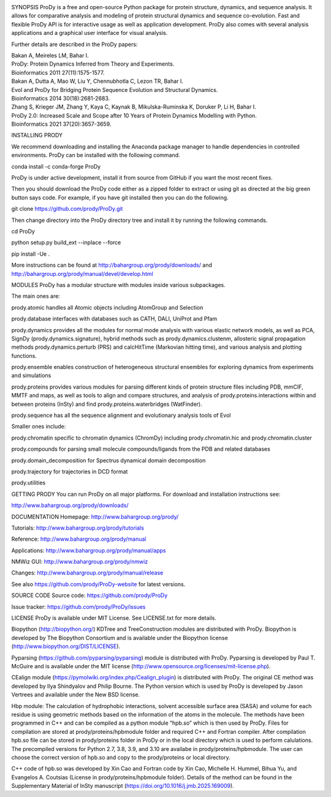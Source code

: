 .. image:: https://img.shields.io/github/actions/workflow/status/prody/prody/main.yml
   :target: https://github.com/prody/ProDy/actions/workflows/main.yml

.. image:: https://anaconda.org/conda-forge/prody/badges/version.svg
   :target: https://anaconda.org/conda-forge/prody

.. image:: https://img.shields.io/pypi/v/ProDy.svg
   :target: https://pypi.org/project/ProDy/

SYNOPSIS
ProDy is a free and open-source Python package for protein structure, dynamics,
and sequence analysis.  It allows for comparative analysis and modeling of
protein structural dynamics and sequence co-evolution.  Fast and flexible ProDy
API is for interactive usage as well as application development.  ProDy also
comes with several analysis applications and a graphical user interface for
visual analysis.

Further details are described in the ProDy papers:

| Bakan A, Meireles LM, Bahar I.
| ProDy: Protein Dynamics Inferred from Theory and Experiments.
| Bioinformatics 2011 27(11):1575-1577.

| Bakan A, Dutta A, Mao W, Liu Y, Chennubhotla C, Lezon TR, Bahar I.
| Evol and ProDy for Bridging Protein Sequence Evolution and Structural Dynamics.
| Bioinformatics 2014 30(18):2681-2683.

| Zhang S, Krieger JM, Zhang Y, Kaya C, Kaynak B, Mikulska-Ruminska K, Doruker P, Li H, Bahar I.
| ProDy 2.0: Increased Scale and Scope after 10 Years of Protein Dynamics Modelling with Python.
| Bioinformatics 2021 37(20):3657-3659.

INSTALLING PRODY

We recommend downloading and installing the Anaconda package manager to handle dependencies in controlled environments. ProDy can be installed with the following command.

conda install -c conda-forge ProDy

ProDy is under active development, install it from source from GitHub if you want the most recent fixes.

Then you should download the ProDy code either as a zipped folder to extract or using git as directed at the big green button says code. For example, if you have git installed then you can do the following.

git clone https://github.com/prody/ProDy.git

Then change directory into the ProDy directory tree and install it by running the following commands.

cd ProDy

python setup.py build_ext --inplace --force

pip install -Ue .

More instructions can be found at http://bahargroup.org/prody/downloads/ and http://bahargroup.org/prody/manual/devel/develop.html

MODULES
ProDy has a modular structure with modules inside various subpackages.

The main ones are:

prody.atomic handles all Atomic objects including AtomGroup and Selection

prody.database interfaces with databases such as CATH, DALI, UniProt and Pfam

prody.dynamics provides all the modules for normal mode analysis with various elastic network models,
as well as PCA, SignDy (prody.dynamics.signature), hybrid methods such as prody.dynamics.clustenm,
allosteric signal propagation methods prody.dynamics.perturb (PRS) and calcHitTime (Markovian hitting time),
and various analysis and plotting functions.

prody.ensemble enables construction of heterogeneous structural ensembles for exploring dynamics from experiments and simulations

prody.proteins provides various modules for parsing different kinds of protein structure files including PDB, mmCIF, MMTF and maps,
as well as tools to align and compare structures, and analysis of prody.proteins.interactions within and between proteins (InSty) and
find prody.proteins.waterbridges (WatFinder).

prody.sequence has all the sequence alignment and evolutionary analysis tools of Evol

Smaller ones include:

prody.chromatin specific to chromatin dynamics (ChromDy) including prody.chromatin.hic and prody.chromatin.cluster

prody.compounds for parsing small molecule compounds/ligands from the PDB and related databases

prody.domain_decomposition for Spectrus dynamical domain decomposition

prody.trajectory for trajectories in DCD format

prody.utilities

GETTING PRODY
You can run ProDy on all major platforms.  For download and installation
instructions see:

http://www.bahargroup.org/prody/downloads/

DOCUMENTATION
Homepage: http://www.bahargroup.org/prody/

Tutorials: http://www.bahargroup.org/prody/tutorials

Reference: http://www.bahargroup.org/prody/manual

Applications: http://www.bahargroup.org/prody/manual/apps

NMWiz GUI: http://www.bahargroup.org/prody/nmwiz

Changes: http://www.bahargroup.org/prody/manual/release

See also https://github.com/prody/ProDy-website for latest versions.

SOURCE CODE
Source code: https://github.com/prody/ProDy

Issue tracker: https://github.com/prody/ProDy/issues

LICENSE
ProDy is available under MIT License. See LICENSE.txt for more details.

Biopython (http://biopython.org/) KDTree and TreeConstruction modules are distributed
with ProDy. Biopython is developed by The Biopython Consortium and is available
under the Biopython license (http://www.biopython.org/DIST/LICENSE).

Pyparsing (https://github.com/pyparsing/pyparsing) module is distributed with ProDy.
Pyparsing is developed by Paul T. McGuire and is available under the MIT
license (http://www.opensource.org/licenses/mit-license.php).

CEalign module (https://pymolwiki.org/index.php/Cealign_plugin) is distributed
with ProDy. The original CE method was developed by Ilya Shindyalov and Philip
Bourne. The Python version which is used by ProDy is developed by Jason Vertrees
and available under the New BSD license.

Hbp module: The calculation of hydrophobic interactions, solvent accessible surface
area (SASA) and volume for each residue is using geometric methods based on the
information of the atoms in the molecule. The methods have been programmed in C++
and can be compiled as a python module “hpb.so” which is then used by ProDy.
Files for compilation are stored at prody/proteins/hpbmodule folder and
required C++ and Fortran compiler. After compilation hpb.so file can be
stored in prody/proteins folder in ProDy or in the local directory which
is used to perform calulations. The precompiled versions for Python 2.7,
3.8, 3.9, and 3.10 are availabe in prody/proteins/hpbmodule. The user can
choose the correct version of hpb.so and copy to the prody/proteins or
local directory.

C++ code of hpb.so was developed by Xin Cao and Fortran code by Xin Cao,
Michelle H. Hummel, Bihua Yu, and Evangelos A. Coutsias (License in
prody/proteins/hpbmodule folder). Details of the method can be found
in the Supplementary Material of InSty manuscript (https://doi.org/10.1016/j.jmb.2025.169009).
